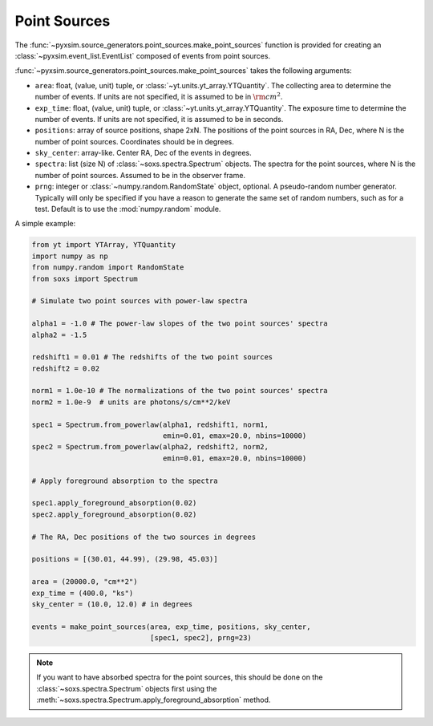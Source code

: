 .. _point-sources:

Point Sources
=============

The :func:`~pyxsim.source_generators.point_sources.make_point_sources` function is provided
for creating an :class:`~pyxsim.event_list.EventList` composed of events from point sources.

:func:`~pyxsim.source_generators.point_sources.make_point_sources` takes the following arguments:

* ``area``: float, (value, unit) tuple, or :class:`~yt.units.yt_array.YTQuantity`.
  The collecting area to determine the number of events. If units are not
  specified, it is assumed to be in :math:`\rm{cm}^2`.
* ``exp_time``: float, (value, unit) tuple, or :class:`~yt.units.yt_array.YTQuantity`.
  The exposure time to determine the number of events. If units are not specified, 
  it is assumed to be in seconds.
* ``positions``: array of source positions, shape 2xN. The positions of the point 
  sources in RA, Dec, where N is the number of point sources. Coordinates should 
  be in degrees.
* ``sky_center``: array-like. Center RA, Dec of the events in degrees.
* ``spectra``: list (size N) of :class:`~soxs.spectra.Spectrum` objects. The 
  spectra for the point sources, where N is the number of point sources. 
  Assumed to be in the observer frame.
* ``prng``: integer or :class:`~numpy.random.RandomState` object, optional.
  A pseudo-random number generator. Typically will only be specified if you 
  have a reason to generate the same set of random numbers, such as for a test. 
  Default is to use the :mod:`numpy.random` module.

A simple example: 

.. code-block:: python

    from yt import YTArray, YTQuantity
    import numpy as np
    from numpy.random import RandomState
    from soxs import Spectrum

    # Simulate two point sources with power-law spectra

    alpha1 = -1.0 # The power-law slopes of the two point sources' spectra
    alpha2 = -1.5
    
    redshift1 = 0.01 # The redshifts of the two point sources
    redshift2 = 0.02
    
    norm1 = 1.0e-10 # The normalizations of the two point sources' spectra 
    norm2 = 1.0e-9  # units are photons/s/cm**2/keV
        
    spec1 = Spectrum.from_powerlaw(alpha1, redshift1, norm1,
                                   emin=0.01, emax=20.0, nbins=10000)
    spec2 = Spectrum.from_powerlaw(alpha2, redshift2, norm2,
                                   emin=0.01, emax=20.0, nbins=10000)
    
    # Apply foreground absorption to the spectra
    
    spec1.apply_foreground_absorption(0.02)
    spec2.apply_foreground_absorption(0.02)

    # The RA, Dec positions of the two sources in degrees
    
    positions = [(30.01, 44.99), (29.98, 45.03)]
    
    area = (20000.0, "cm**2")
    exp_time = (400.0, "ks")
    sky_center = (10.0, 12.0) # in degrees

    events = make_point_sources(area, exp_time, positions, sky_center, 
                                [spec1, spec2], prng=23)

.. note::

    If you want to have absorbed spectra for the point sources, this should 
    be done on the :class:`~soxs.spectra.Spectrum` objects first using the 
    :meth:`~soxs.spectra.Spectrum.apply_foreground_absorption` method.
